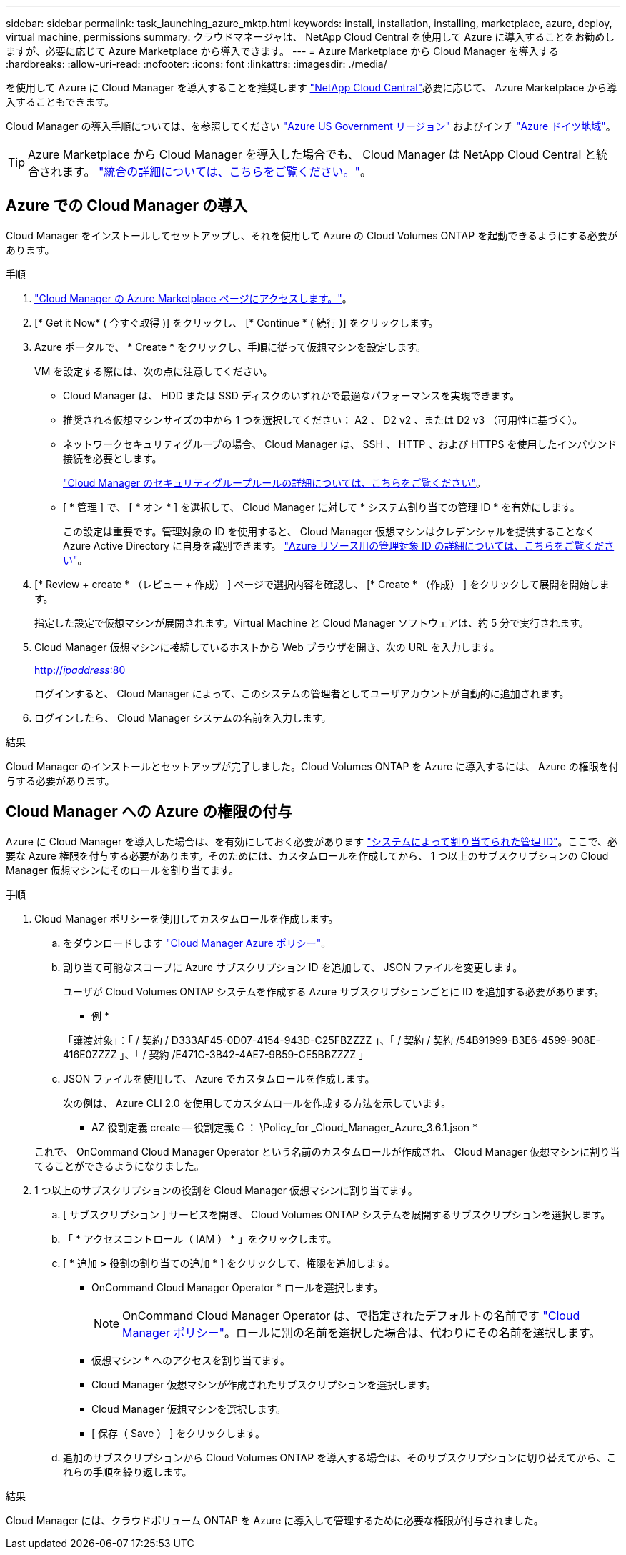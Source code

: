 ---
sidebar: sidebar 
permalink: task_launching_azure_mktp.html 
keywords: install, installation, installing, marketplace, azure, deploy, virtual machine, permissions 
summary: クラウドマネージャは、 NetApp Cloud Central を使用して Azure に導入することをお勧めしますが、必要に応じて Azure Marketplace から導入できます。 
---
= Azure Marketplace から Cloud Manager を導入する
:hardbreaks:
:allow-uri-read: 
:nofooter: 
:icons: font
:linkattrs: 
:imagesdir: ./media/


[role="lead"]
を使用して Azure に Cloud Manager を導入することを推奨します https://cloud.netapp.com["NetApp Cloud Central"^]必要に応じて、 Azure Marketplace から導入することもできます。

Cloud Manager の導入手順については、を参照してください link:task_installing_azure_gov.html["Azure US Government リージョン"] およびインチ link:task_installing_azure_germany.html["Azure ドイツ地域"]。


TIP: Azure Marketplace から Cloud Manager を導入した場合でも、 Cloud Manager は NetApp Cloud Central と統合されます。 link:concept_cloud_central.html["統合の詳細については、こちらをご覧ください。"]。



== Azure での Cloud Manager の導入

Cloud Manager をインストールしてセットアップし、それを使用して Azure の Cloud Volumes ONTAP を起動できるようにする必要があります。

.手順
. https://azure.microsoft.com/en-us/marketplace/partners/netapp/netapp-oncommand-cloud-manager/["Cloud Manager の Azure Marketplace ページにアクセスします。"^]。
. [* Get it Now* ( 今すぐ取得 )] をクリックし、 [* Continue * ( 続行 )] をクリックします。
. Azure ポータルで、 * Create * をクリックし、手順に従って仮想マシンを設定します。
+
VM を設定する際には、次の点に注意してください。

+
** Cloud Manager は、 HDD または SSD ディスクのいずれかで最適なパフォーマンスを実現できます。
** 推奨される仮想マシンサイズの中から 1 つを選択してください： A2 、 D2 v2 、または D2 v3 （可用性に基づく）。
** ネットワークセキュリティグループの場合、 Cloud Manager は、 SSH 、 HTTP 、および HTTPS を使用したインバウンド接続を必要とします。
+
link:reference_security_groups_azure.html["Cloud Manager のセキュリティグループルールの詳細については、こちらをご覧ください"]。

** [ * 管理 ] で、 [ * オン * ] を選択して、 Cloud Manager に対して * システム割り当ての管理 ID * を有効にします。
+
この設定は重要です。管理対象の ID を使用すると、 Cloud Manager 仮想マシンはクレデンシャルを提供することなく Azure Active Directory に自身を識別できます。 https://docs.microsoft.com/en-us/azure/active-directory/managed-identities-azure-resources/overview["Azure リソース用の管理対象 ID の詳細については、こちらをご覧ください"^]。



. [* Review + create * （レビュー + 作成） ] ページで選択内容を確認し、 [* Create * （作成） ] をクリックして展開を開始します。
+
指定した設定で仮想マシンが展開されます。Virtual Machine と Cloud Manager ソフトウェアは、約 5 分で実行されます。

. Cloud Manager 仮想マシンに接続しているホストから Web ブラウザを開き、次の URL を入力します。
+
http://_ipaddress_:80[]

+
ログインすると、 Cloud Manager によって、このシステムの管理者としてユーザアカウントが自動的に追加されます。

. ログインしたら、 Cloud Manager システムの名前を入力します。


.結果
Cloud Manager のインストールとセットアップが完了しました。Cloud Volumes ONTAP を Azure に導入するには、 Azure の権限を付与する必要があります。



== Cloud Manager への Azure の権限の付与

Azure に Cloud Manager を導入した場合は、を有効にしておく必要があります https://docs.microsoft.com/en-us/azure/active-directory/managed-identities-azure-resources/overview["システムによって割り当てられた管理 ID"^]。ここで、必要な Azure 権限を付与する必要があります。そのためには、カスタムロールを作成してから、 1 つ以上のサブスクリプションの Cloud Manager 仮想マシンにそのロールを割り当てます。

.手順
. Cloud Manager ポリシーを使用してカスタムロールを作成します。
+
.. をダウンロードします https://mysupport.netapp.com/cloudontap/iampolicies["Cloud Manager Azure ポリシー"^]。
.. 割り当て可能なスコープに Azure サブスクリプション ID を追加して、 JSON ファイルを変更します。
+
ユーザが Cloud Volumes ONTAP システムを作成する Azure サブスクリプションごとに ID を追加する必要があります。

+
* 例 *

+
「譲渡対象」：「 / 契約 / D333AF45-0D07-4154-943D-C25FBZZZZ 」、「 / 契約 / 契約 /54B91999-B3E6-4599-908E-416E0ZZZZ 」、「 / 契約 /E471C-3B42-4AE7-9B59-CE5BBZZZZ 」

.. JSON ファイルを使用して、 Azure でカスタムロールを作成します。
+
次の例は、 Azure CLI 2.0 を使用してカスタムロールを作成する方法を示しています。

+
* AZ 役割定義 create -- 役割定義 C ： \Policy_for _Cloud_Manager_Azure_3.6.1.json *

+
これで、 OnCommand Cloud Manager Operator という名前のカスタムロールが作成され、 Cloud Manager 仮想マシンに割り当てることができるようになりました。



. 1 つ以上のサブスクリプションの役割を Cloud Manager 仮想マシンに割り当てます。
+
.. [ サブスクリプション ] サービスを開き、 Cloud Volumes ONTAP システムを展開するサブスクリプションを選択します。
.. 「 * アクセスコントロール（ IAM ） * 」をクリックします。
.. [ * 追加 *>* 役割の割り当ての追加 * ] をクリックして、権限を追加します。
+
*** OnCommand Cloud Manager Operator * ロールを選択します。
+

NOTE: OnCommand Cloud Manager Operator は、で指定されたデフォルトの名前です https://mysupport.netapp.com/info/web/ECMP11022837.html["Cloud Manager ポリシー"]。ロールに別の名前を選択した場合は、代わりにその名前を選択します。

*** 仮想マシン * へのアクセスを割り当てます。
*** Cloud Manager 仮想マシンが作成されたサブスクリプションを選択します。
*** Cloud Manager 仮想マシンを選択します。
*** [ 保存（ Save ） ] をクリックします。


.. 追加のサブスクリプションから Cloud Volumes ONTAP を導入する場合は、そのサブスクリプションに切り替えてから、これらの手順を繰り返します。




.結果
Cloud Manager には、クラウドボリューム ONTAP を Azure に導入して管理するために必要な権限が付与されました。
